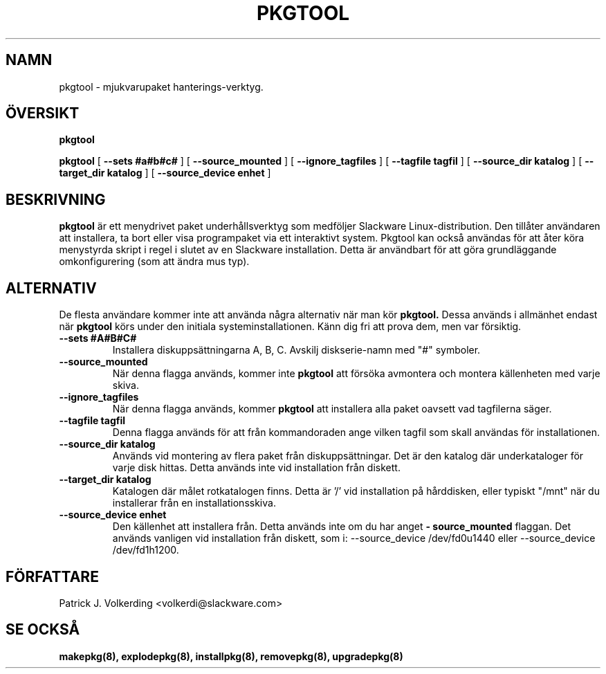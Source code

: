 .\" empty
.ds g 
.\" -*- nroff -*-
.\" empty
.ds G 
.de  Tp
.ie \\n(.$=0:((0\\$1)*2u>(\\n(.lu-\\n(.iu)) .TP
.el .TP "\\$1"
..
.\" Like TP, but if specified indent is more than half
.\" the current line-length - indent, use the default indent.
.\"*******************************************************************
.\"
.\" This file was generated with po4a. Translate the source file.
.\"
.\"*******************************************************************
.TH PKGTOOL 8 "24 Nov 1995" "Slackware Version 3.1.0" 
.SH NAMN
pkgtool \- mjukvarupaket hanterings\-verktyg.
.SH ÖVERSIKT
\fBpkgtool\fP
.LP
\fBpkgtool\fP [ \fB\-\-sets #a#b#c#\fP ] [ \fB\-\-source_mounted\fP ] [
\fB\-\-ignore_tagfiles\fP ] [ \fB\-\-tagfile tagfil\fP ] [ \fB\-\-source_dir katalog\fP ] [
\fB\-\-target_dir katalog\fP ] [ \fB\-\-source_device enhet\fP ]
.SH BESKRIVNING
\fBpkgtool\fP är ett menydrivet paket underhållsverktyg som medföljer Slackware
Linux\-distribution. Den tillåter användaren att installera, ta bort eller
visa programpaket via ett interaktivt system. Pkgtool kan också användas för
att åter köra menystyrda skript i regel i slutet av en Slackware
installation. Detta är användbart för att göra grundläggande omkonfigurering
(som att ändra mus typ).
.SH ALTERNATIV
De flesta användare kommer inte att använda några alternativ när man kör
\fBpkgtool.\fP Dessa används i allmänhet endast när \fBpkgtool\fP körs under den
initiala systeminstallationen. Känn dig fri att prova dem, men var
försiktig.
.TP 
\fB\-\-sets #A#B#C#\fP
Installera diskuppsättningarna A, B, C. Avskilj diskserie\-namn med "#"
symboler.
.TP 
\fB\-\-source_mounted\fP
När denna flagga används, kommer inte \fBpkgtool\fP att försöka avmontera och
montera källenheten med varje skiva.
.TP 
\fB\-\-ignore_tagfiles\fP
När denna flagga används, kommer \fBpkgtool\fP att installera alla paket
oavsett vad tagfilerna säger.
.TP 
\fB\-\-tagfile tagfil\fP
Denna flagga används för att från kommandoraden ange vilken tagfil som skall
användas för installationen.
.TP 
\fB\-\-source_dir katalog\fP
Används vid montering av flera paket från diskuppsättningar. Det är den
katalog där underkataloger för varje disk hittas. Detta används inte vid
installation från diskett.
.TP 
\fB\-\-target_dir katalog\fP
Katalogen där målet rotkatalogen finns. Detta är '/' vid installation på
hårddisken, eller typiskt "/mnt" när du installerar från en
installationsskiva.
.TP 
\fB\-\-source_device enhet\fP
Den källenhet att installera från. Detta används inte om du har anget
\fB\- source_mounted\fP
flaggan. Det används vanligen vid installation från diskett, som i:
\-\-source_device /dev/fd0u1440
eller
\-\-source_device /dev/fd1h1200.
.SH FÖRFATTARE
Patrick J. Volkerding <volkerdi@slackware.com>
.SH "SE OCKSÅ"
\fBmakepkg(8),\fP \fBexplodepkg(8),\fP \fBinstallpkg(8),\fP \fBremovepkg(8),\fP
\fBupgradepkg(8)\fP
